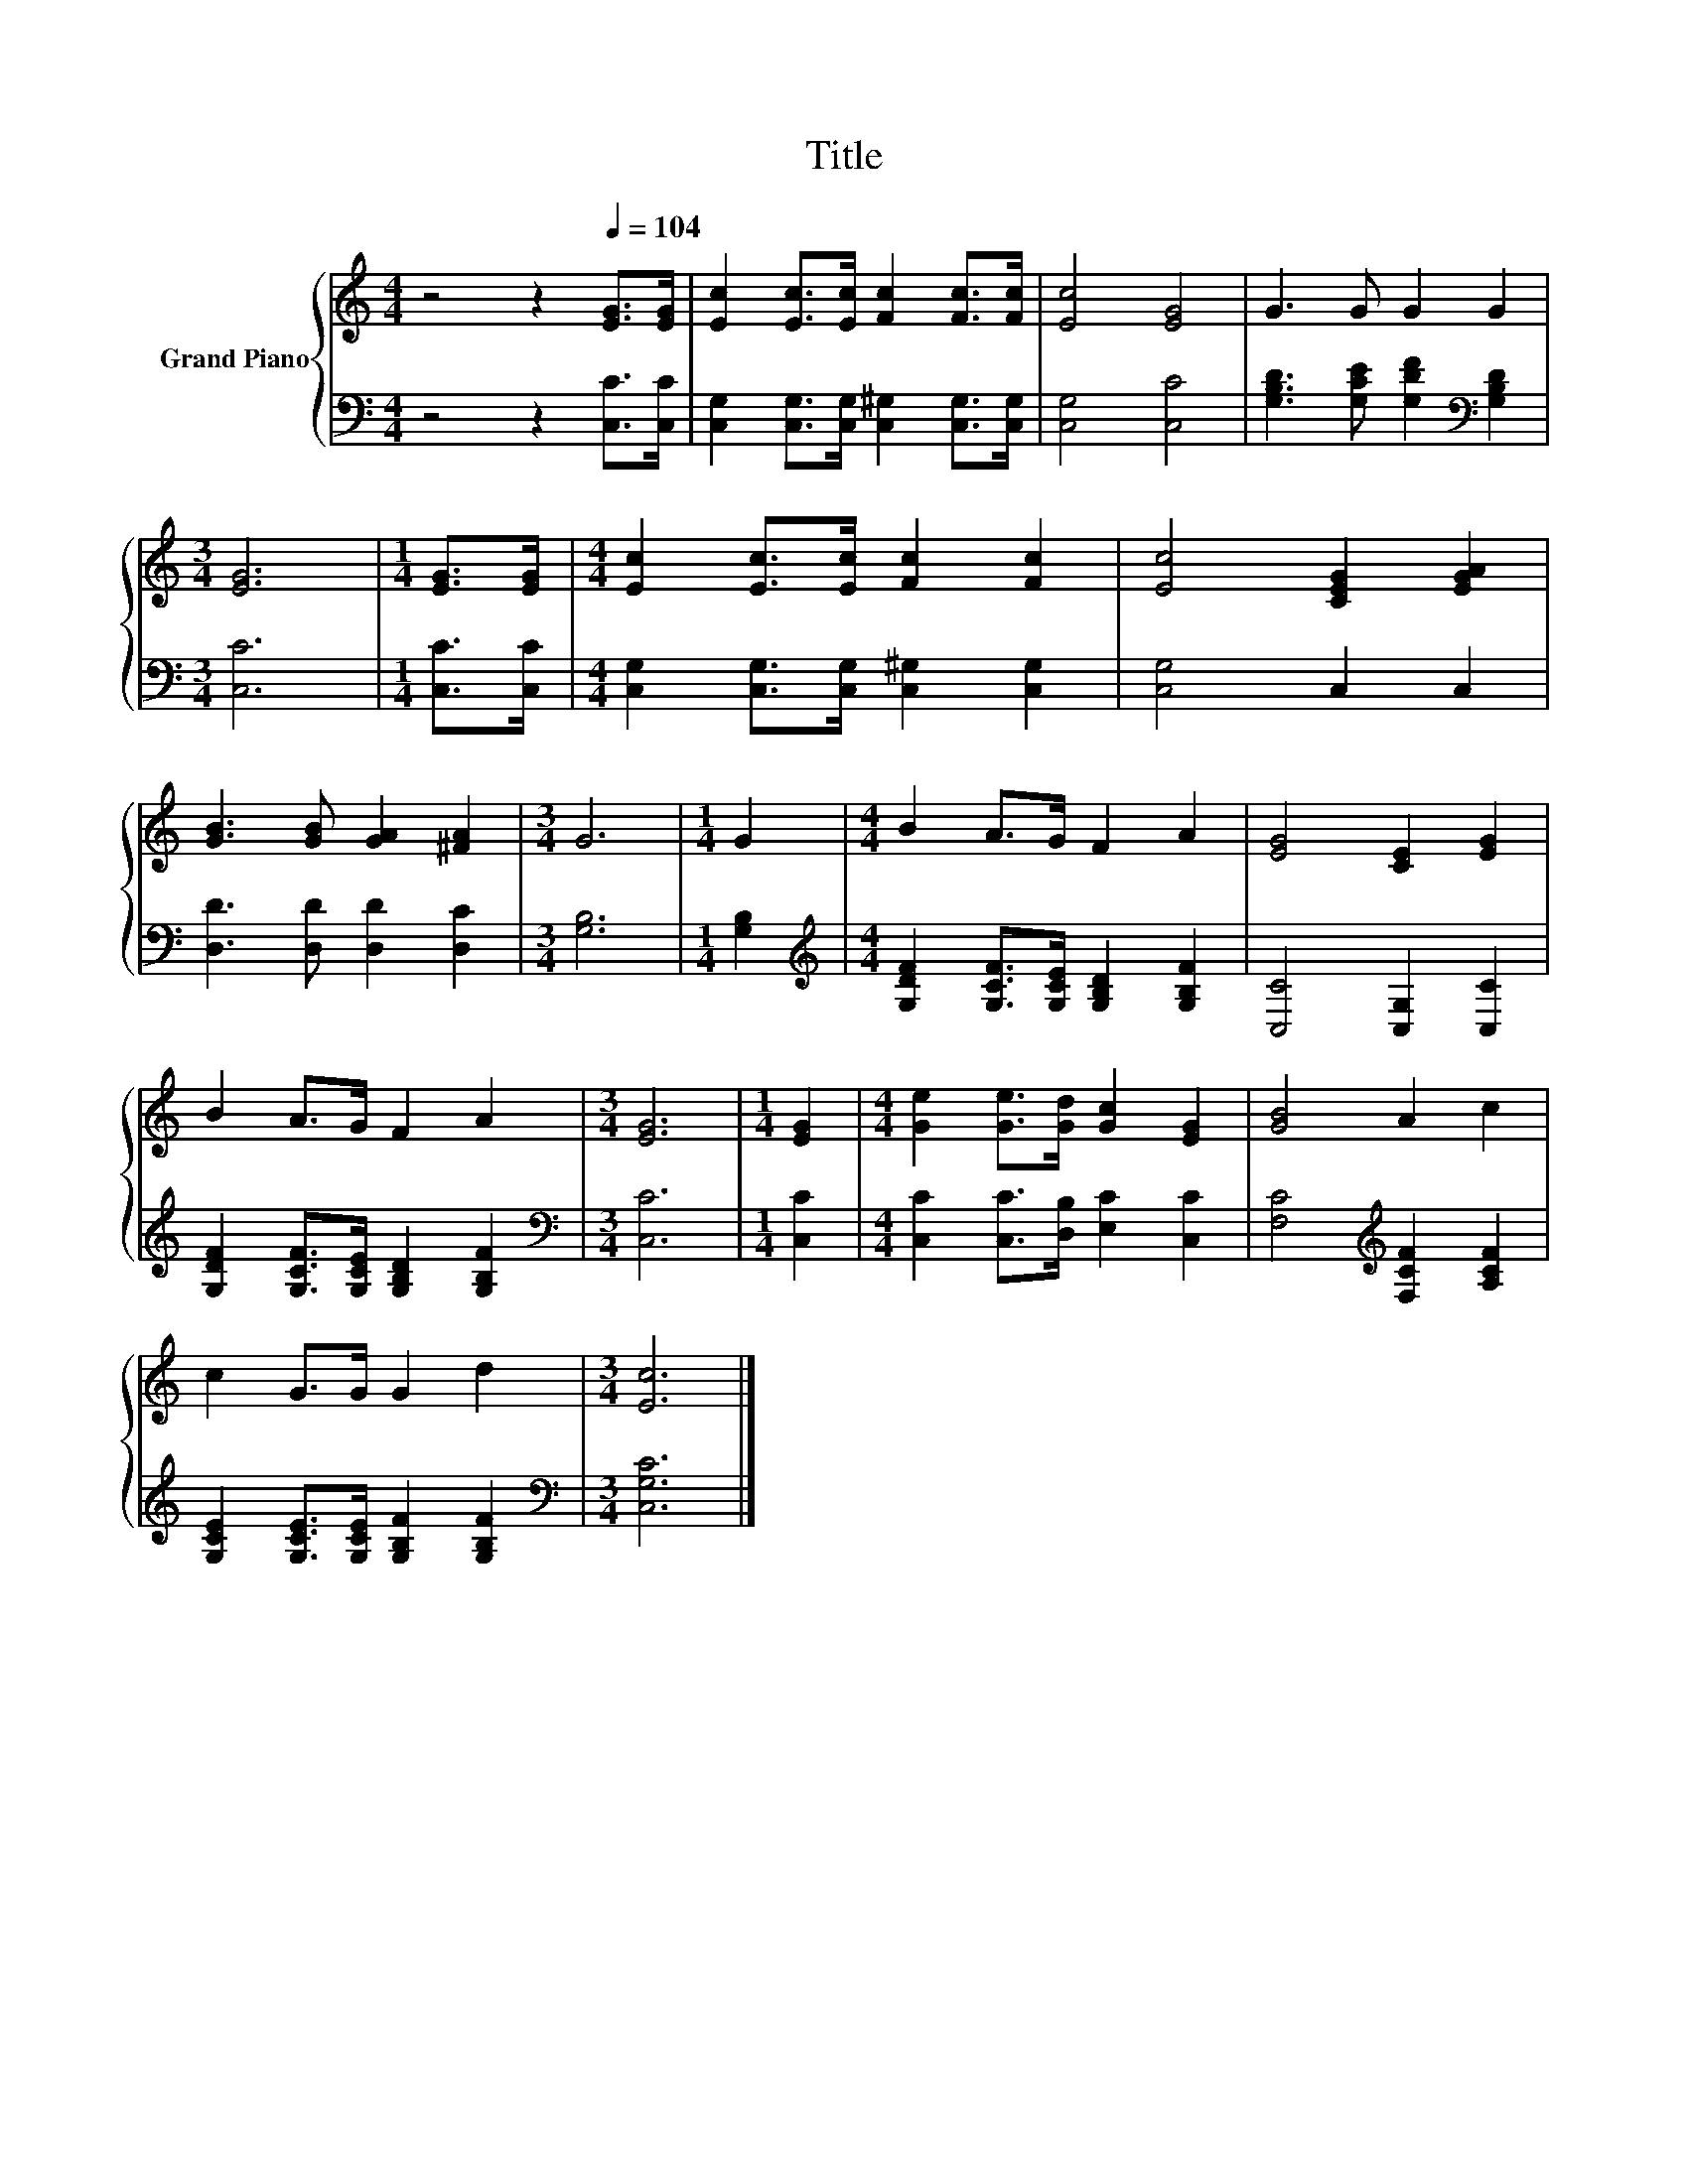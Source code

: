 X:1
T:Title
%%score { 1 | 2 }
L:1/8
M:4/4
K:C
V:1 treble nm="Grand Piano"
V:2 bass 
V:1
 z4 z2[Q:1/4=104] [EG]>[EG] | [Ec]2 [Ec]>[Ec] [Fc]2 [Fc]>[Fc] | [Ec]4 [EG]4 | G3 G G2 G2 | %4
[M:3/4] [EG]6 |[M:1/4] [EG]>[EG] |[M:4/4] [Ec]2 [Ec]>[Ec] [Fc]2 [Fc]2 | [Ec]4 [CEG]2 [EGA]2 | %8
 [GB]3 [GB] [GA]2 [^FA]2 |[M:3/4] G6 |[M:1/4] G2 |[M:4/4] B2 A>G F2 A2 | [EG]4 [CE]2 [EG]2 | %13
 B2 A>G F2 A2 |[M:3/4] [EG]6 |[M:1/4] [EG]2 |[M:4/4] [Ge]2 [Ge]>[Gd] [Gc]2 [EG]2 | [GB]4 A2 c2 | %18
 c2 G>G G2 d2 |[M:3/4] [Ec]6 |] %20
V:2
 z4 z2 [C,C]>[C,C] | [C,G,]2 [C,G,]>[C,G,] [C,^G,]2 [C,G,]>[C,G,] | [C,G,]4 [C,C]4 | %3
 [G,B,D]3 [G,CE] [G,DF]2[K:bass] [G,B,D]2 |[M:3/4] [C,C]6 |[M:1/4] [C,C]>[C,C] | %6
[M:4/4] [C,G,]2 [C,G,]>[C,G,] [C,^G,]2 [C,G,]2 | [C,G,]4 C,2 C,2 | [D,D]3 [D,D] [D,D]2 [D,C]2 | %9
[M:3/4] [G,B,]6 |[M:1/4] [G,B,]2 |[M:4/4][K:treble] [G,DF]2 [G,CF]>[G,CE] [G,B,D]2 [G,B,F]2 | %12
 [C,C]4 [C,G,]2 [C,C]2 | [G,DF]2 [G,CF]>[G,CE] [G,B,D]2 [G,B,F]2 |[M:3/4][K:bass] [C,C]6 | %15
[M:1/4] [C,C]2 |[M:4/4] [C,C]2 [C,C]>[D,B,] [E,C]2 [C,C]2 | [F,C]4[K:treble] [F,CF]2 [A,CF]2 | %18
 [G,CE]2 [G,CE]>[G,CE] [G,B,F]2 [G,B,F]2 |[M:3/4][K:bass] [C,G,C]6 |] %20

